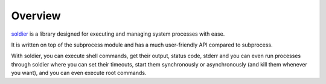 Overview
========

.. image:: https://travis-ci.org/yashmehrotra/soldier.svg?branch=master
    :target: https://travis-ci.org/yashmehrotra/soldier

.. image:: https://img.shields.io/badge/license-APACHE2-blue.svg?style=flat-square
    :target: https://github.com/yashmehrotra/soldier/blob/master/LICENSE



`soldier <http://github.com/yashmehrotra/soldier>`_ is a library designed for executing and managing system processes with ease.

It is written on top of the subprocess module and has a much user-friendly API compared to subprocess.

With soldier, you can execute shell commands, get their output, status code, stderr and you can even run processes through soldier where you can set their timeouts, start them synchronously or asynchronously (and kill them whenever you want), and you can even execute root commands.

